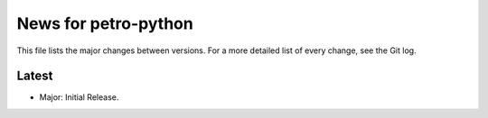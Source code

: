 News for petro-python
=====================

This file lists the major changes between versions. For a more detailed list of
every change, see the Git log.

Latest
------
* Major: Initial Release.
